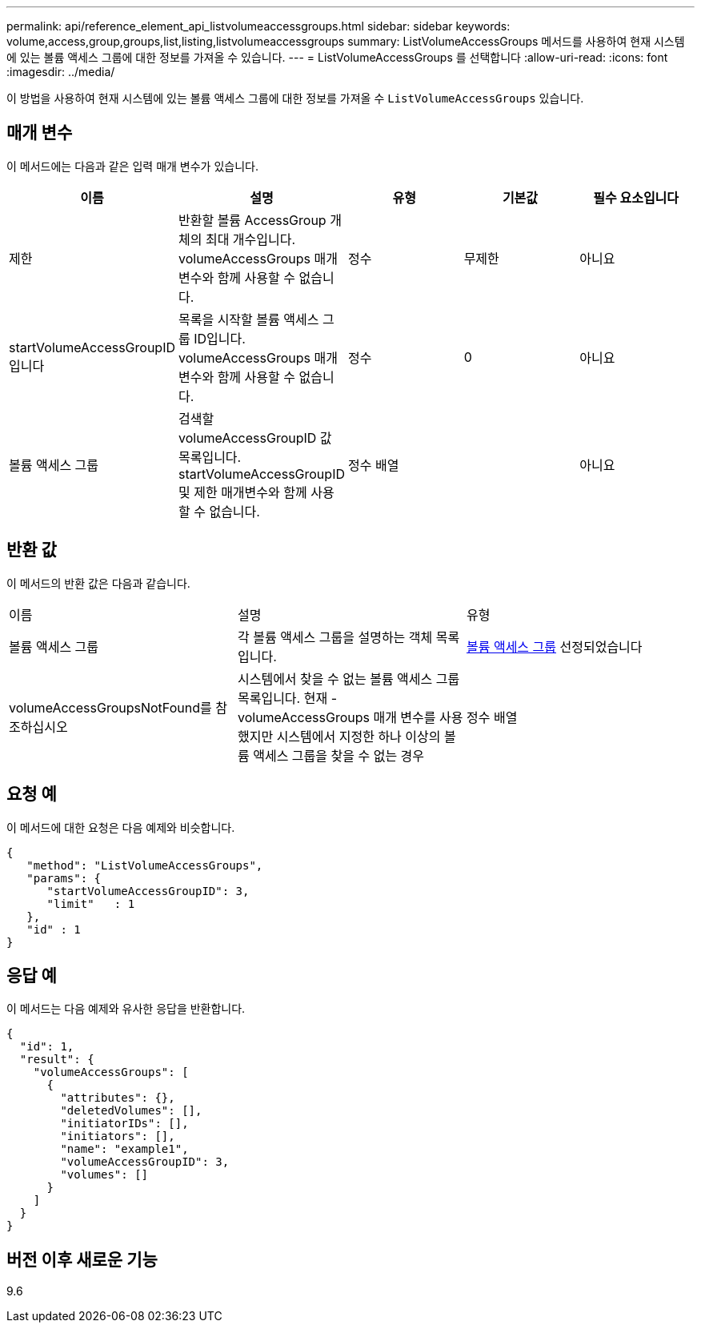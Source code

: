 ---
permalink: api/reference_element_api_listvolumeaccessgroups.html 
sidebar: sidebar 
keywords: volume,access,group,groups,list,listing,listvolumeaccessgroups 
summary: ListVolumeAccessGroups 메서드를 사용하여 현재 시스템에 있는 볼륨 액세스 그룹에 대한 정보를 가져올 수 있습니다. 
---
= ListVolumeAccessGroups 를 선택합니다
:allow-uri-read: 
:icons: font
:imagesdir: ../media/


[role="lead"]
이 방법을 사용하여 현재 시스템에 있는 볼륨 액세스 그룹에 대한 정보를 가져올 수 `ListVolumeAccessGroups` 있습니다.



== 매개 변수

이 메서드에는 다음과 같은 입력 매개 변수가 있습니다.

|===
| 이름 | 설명 | 유형 | 기본값 | 필수 요소입니다 


 a| 
제한
 a| 
반환할 볼륨 AccessGroup 개체의 최대 개수입니다. volumeAccessGroups 매개 변수와 함께 사용할 수 없습니다.
 a| 
정수
 a| 
무제한
 a| 
아니요



 a| 
startVolumeAccessGroupID입니다
 a| 
목록을 시작할 볼륨 액세스 그룹 ID입니다. volumeAccessGroups 매개 변수와 함께 사용할 수 없습니다.
 a| 
정수
 a| 
0
 a| 
아니요



 a| 
볼륨 액세스 그룹
 a| 
검색할 volumeAccessGroupID 값 목록입니다. startVolumeAccessGroupID 및 제한 매개변수와 함께 사용할 수 없습니다.
 a| 
정수 배열
 a| 
 a| 
아니요

|===


== 반환 값

이 메서드의 반환 값은 다음과 같습니다.

|===


| 이름 | 설명 | 유형 


 a| 
볼륨 액세스 그룹
 a| 
각 볼륨 액세스 그룹을 설명하는 객체 목록입니다.
 a| 
xref:reference_element_api_volumeaccessgroup.adoc[볼륨 액세스 그룹] 선정되었습니다



 a| 
volumeAccessGroupsNotFound를 참조하십시오
 a| 
시스템에서 찾을 수 없는 볼륨 액세스 그룹 목록입니다. 현재 - volumeAccessGroups 매개 변수를 사용했지만 시스템에서 지정한 하나 이상의 볼륨 액세스 그룹을 찾을 수 없는 경우
 a| 
정수 배열

|===


== 요청 예

이 메서드에 대한 요청은 다음 예제와 비슷합니다.

[listing]
----
{
   "method": "ListVolumeAccessGroups",
   "params": {
      "startVolumeAccessGroupID": 3,
      "limit"   : 1
   },
   "id" : 1
}
----


== 응답 예

이 메서드는 다음 예제와 유사한 응답을 반환합니다.

[listing]
----
{
  "id": 1,
  "result": {
    "volumeAccessGroups": [
      {
        "attributes": {},
        "deletedVolumes": [],
        "initiatorIDs": [],
        "initiators": [],
        "name": "example1",
        "volumeAccessGroupID": 3,
        "volumes": []
      }
    ]
  }
}
----


== 버전 이후 새로운 기능

9.6
